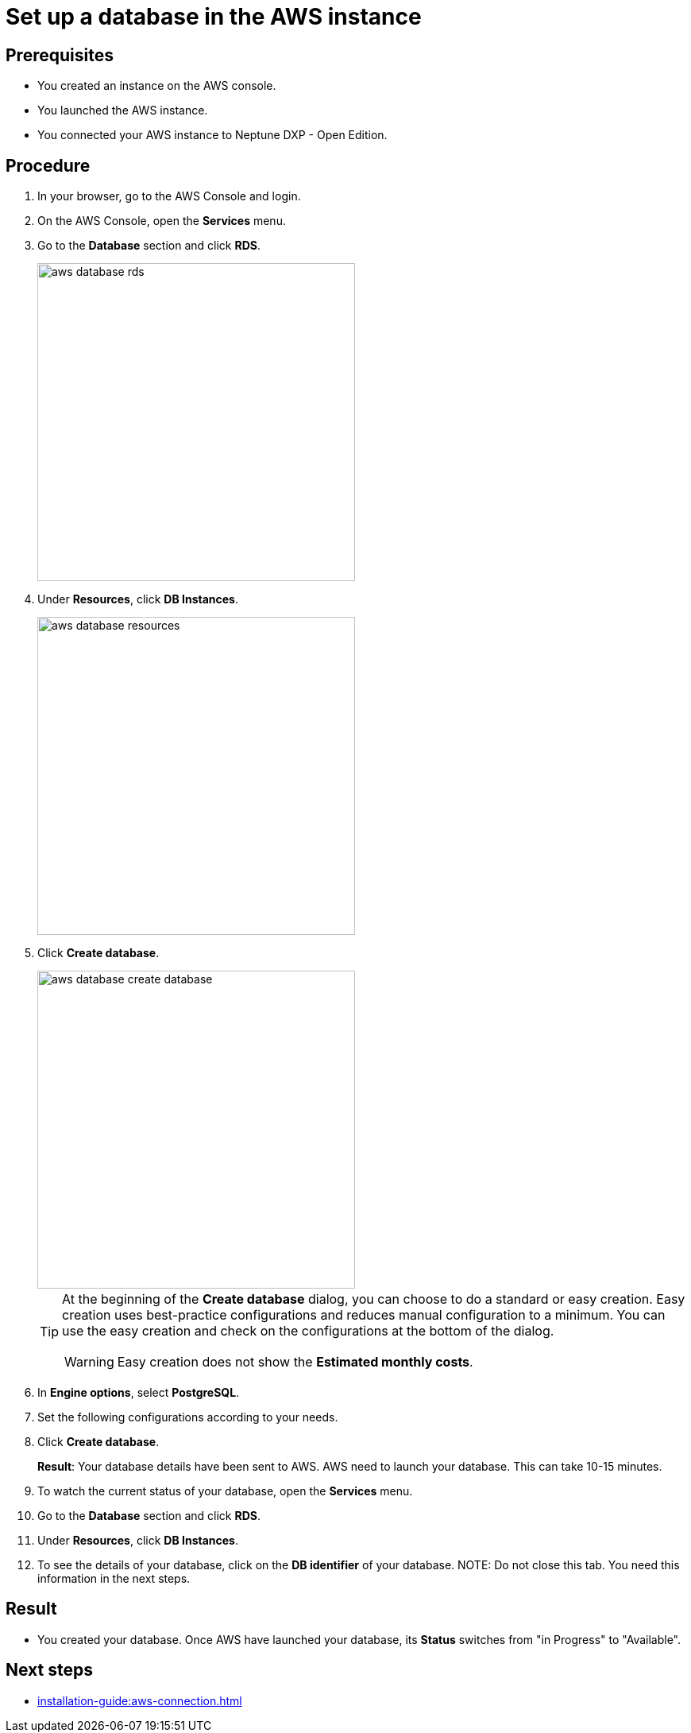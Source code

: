 = Set up a database in the AWS instance

== Prerequisites
* You created an instance on the AWS console.
* You launched the AWS instance.
* You connected your AWS instance to Neptune DXP - Open Edition.

== Procedure
. In your browser, go to the AWS Console and login.
. On the AWS Console, open the *Services* menu.
. Go to the *Database* section and click *RDS*.
+
image::aws-database-rds.png[width=400]

. Under *Resources*, click *DB Instances*.
+
image::aws-database-resources.png[width=400]
+
. Click *Create database*.
+
image::aws-database-create-database.png[width=400]

+
[TIP]
====
At the beginning of the *Create database* dialog, you can choose to do a standard or easy creation. Easy creation uses best-practice configurations and reduces manual configuration to a minimum. You can use the easy creation and check on the configurations at the bottom of the dialog.
[WARNING]
Easy creation does not show the *Estimated monthly costs*.
====
+
//Helle@parson: 1. there was no easy creation when original documentation was written. 2. Hopefully, tip and warning look better in published documentation, feedback welcome...
//Fabian: A "Warning" inside a "Tip" looks a bit odd. Write the "Warning" below the "Tip".
. In *Engine options*, select *PostgreSQL*.
//Helle@Neptune: The PostgreSQL version is automatically set to 13.3-R1. Is this correct?
//Fabian: The following is no step for its own but an introduction to the following steps. Maybe work with substeps for that?
. Set the following configurations according to your needs.
. Click *Create database*.
+
*Result*: Your database details have been sent to AWS. AWS need to launch your database. This can take 10-15 minutes.
. To watch the current status of your database, open the *Services* menu.
. Go to the *Database* section and click *RDS*.
. Under *Resources*, click *DB Instances*.
. To see the details of your database, click on the *DB identifier* of your database.
//Fabian: Maybe have a screenshot for the previous steps?
NOTE: Do not close this tab. You need this information in the next steps.

== Result
* You created your database. Once AWS have launched your database, its *Status* switches from "in Progress" to "Available".

== Next steps
* xref:installation-guide:aws-connection.adoc[]